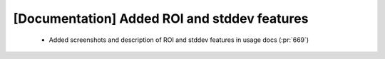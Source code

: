 [Documentation] Added ROI and stddev features
=============================================

 * Added screenshots and description of ROI
   and stddev features in usage docs (:pr:`669`)
